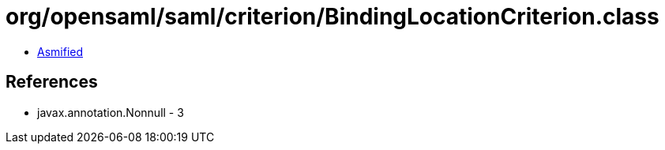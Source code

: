 = org/opensaml/saml/criterion/BindingLocationCriterion.class

 - link:BindingLocationCriterion-asmified.java[Asmified]

== References

 - javax.annotation.Nonnull - 3
